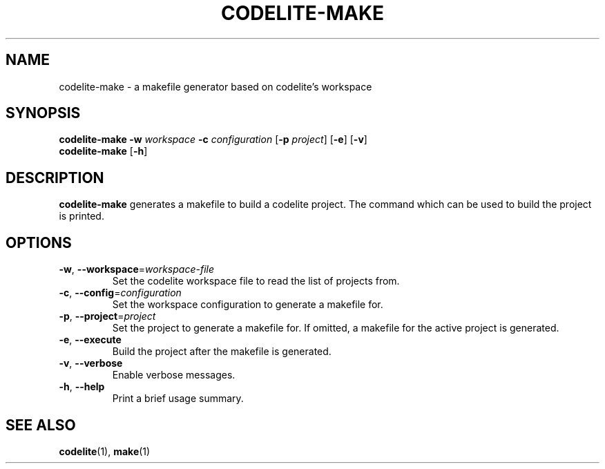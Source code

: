 .TH CODELITE-MAKE 1 2014-04-02
.SH NAME
codelite-make \- a makefile generator based on codelite's workspace
.SH SYNOPSIS
.B codelite-make
\fB\-w\fR \fIworkspace\fR \fB\-c\fR \fIconfiguration\fR
[\fB\-p\fR \fIproject\fR]
[\fB\-e\fR] [\fB\-v\fR]
.br
.B codelite-make
[\fB\-h\fR]
.SH DESCRIPTION
.B codelite-make
generates a makefile to build a codelite project. The command which can be used
to build the project is printed.
.SH OPTIONS
.TP
.BR \-w ", " \-\-workspace =\fIworkspace-file\fR
Set the codelite workspace file to read the list of projects from.
.TP
.BR \-c ", " \-\-config =\fIconfiguration\fR
Set the workspace configuration to generate a makefile for.
.TP
.BR \-p ", " \-\-project =\fIproject\fR
Set the project to generate a makefile for. If omitted, a makefile for
the active project is generated.
.TP
.BR \-e ", " \-\-execute
Build the project after the makefile is generated.
.TP
.BR \-v ", " \-\-verbose
Enable verbose messages.
.TP
.BR \-h ", " \-\-help
Print a brief usage summary.
.SH SEE ALSO
.BR codelite (1),
.BR make (1)
